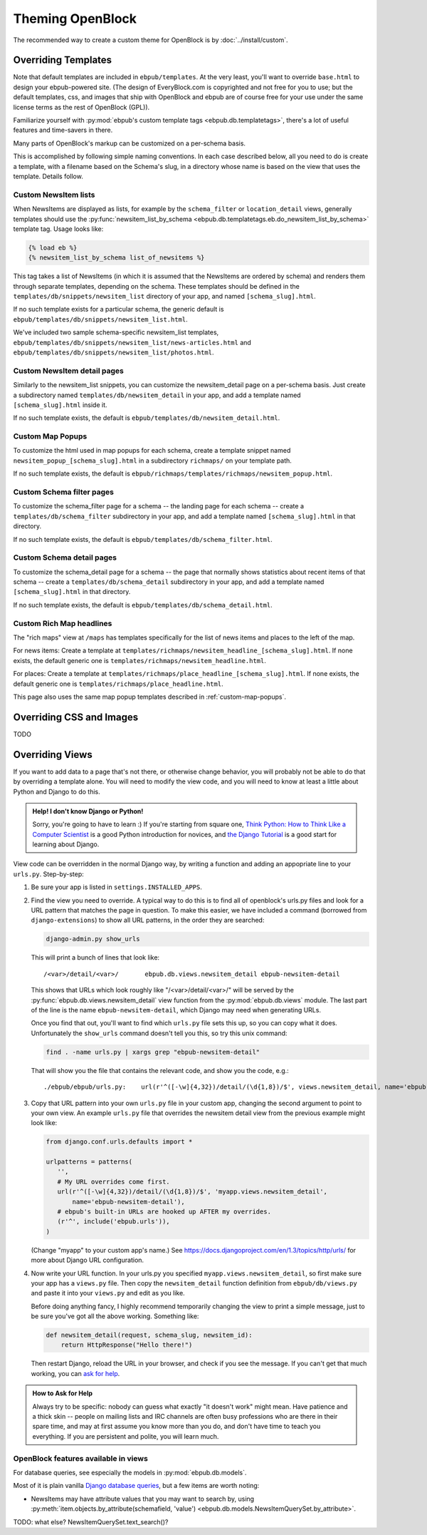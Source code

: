 =================
Theming OpenBlock
=================

The recommended way to create a custom theme for OpenBlock
is by :doc:`../install/custom`.

.. _custom_look_feel:

Overriding Templates
====================

Note that default templates are included in ``ebpub/templates``.
At the very least,
you'll want to override ``base.html`` to design your ebpub-powered site. (The
design of EveryBlock.com is copyrighted and not free for you to use;
but the default templates, css, and images that ship with OpenBlock
and ebpub are of course free for your use under the same license terms
as the rest of OpenBlock (GPL)).

Familiarize yourself with
:py:mod:`ebpub's custom template tags <ebpub.db.templatetags>`,
there's a lot of useful features and time-savers in there.

Many parts of OpenBlock's markup can be customized on a per-schema
basis.

This is accomplished by following simple naming conventions.  In each
case described below, all you need to do is create a template, with a
filename based on the Schema's slug, in a directory whose name is
based on the view that uses the template.  Details follow.

Custom NewsItem lists
----------------------------

When NewsItems are displayed as lists, for example by the
``schema_filter`` or ``location_detail`` views, generally templates
should use the
:py:func:`newsitem_list_by_schema
<ebpub.db.templatetags.eb.do_newsitem_list_by_schema>` template tag.
Usage looks like:

.. code-block:: html+django

  {% load eb %}
  {% newsitem_list_by_schema list_of_newsitems %}

This tag takes a list of NewsItems (in
which it is assumed that the NewsItems are ordered by schema) and renders them
through separate templates, depending on the schema. These templates should be
defined in the ``templates/db/snippets/newsitem_list`` directory of
your app, and named
``[schema_slug].html``.

If no such template exists for a particular schema, the generic default is
``ebpub/templates/db/snippets/newsitem_list.html``.

We've included two sample schema-specific newsitem_list templates,
``ebpub/templates/db/snippets/newsitem_list/news-articles.html``
and
``ebpub/templates/db/snippets/newsitem_list/photos.html``.


Custom NewsItem detail pages
----------------------------

Similarly to the newsitem_list snippets, you can customize the newsitem_detail
page on a per-schema basis. Just create a subdirectory named
``templates/db/newsitem_detail`` in your app, and add a template named
``[schema_slug].html`` inside it.

If no such template exists, the default is
``ebpub/templates/db/newsitem_detail.html``.

.. _custom-map-popups:

Custom Map Popups
-----------------

To customize the html used in map popups for each
schema, create a template snippet named ``newsitem_popup_[schema_slug].html`` in a
subdirectory ``richmaps/`` on your template path.

If no such template exists, the default is
``ebpub/richmaps/templates/richmaps/newsitem_popup.html``.


Custom Schema filter pages
---------------------------

To customize the schema_filter page for a schema --
the landing page for each schema -- create a
``templates/db/schema_filter`` subdirectory in your app,
and add a template named
``[schema_slug].html`` in that directory.

If no such template exists, the default is
``ebpub/templates/db/schema_filter.html``.

Custom Schema detail pages
--------------------------

To customize the schema_detail page for a schema --
the page that normally  shows statistics about recent items of that
schema --
create a
``templates/db/schema_detail`` subdirectory in your app, and add a template named
``[schema_slug].html`` in that directory.

If no such template exists, the default is
``ebpub/templates/db/schema_detail.html``.

Custom Rich Map headlines
-------------------------

The "rich maps" view at ``/maps`` has templates specifically for the
list of news items and places to the left of the map.

For news items: Create a template at
``templates/richmaps/newsitem_headline_[schema_slug].html``.
If none exists, the default generic one is
``templates/richmaps/newsitem_headline.html``.

For places: Create a template at
``templates/richmaps/place_headline_[schema_slug].html``.
If none exists, the default generic one is
``templates/richmaps/place_headline.html``.


This page also uses the same map popup templates
described in :ref:`custom-map-popups`.




Overriding CSS and Images
=========================

TODO

Overriding Views
================

If you want to add data to a page that's not there, or otherwise
change behavior, you will probably not be able to do that by
overriding a template alone.  You will need to modify the view code,
and you will need to know at least a little about Python and Django to do this.

.. admonition:: Help! I don't know Django or Python!

  Sorry, you're going to have to learn :)  If you're starting from square one,
  `Think Python: How to Think Like a Computer Scientist
  <http://www.greenteapress.com/thinkpython/html/>`_ is a good
  Python introduction for novices, and
  `the Django Tutorial
  <https://docs.djangoproject.com/en/dev/intro/tutorial01/>`_
  is a good start for learning about Django.


View code can be overridden in the normal Django way,
by writing a function and adding an appopriate line to your
``urls.py``. Step-by-step:

1. Be sure your app is listed in ``settings.INSTALLED_APPS``.

2. Find the view you need to override. A typical way to do this is to
   find all of openblock's urls.py files and look for a URL pattern
   that matches the page in question.  To make this easier, we have
   included a command (borrowed from ``django-extensions``) to show
   all URL patterns, in the order they are searched:

   .. code-block:: bash

     django-admin.py show_urls

   This will print a bunch of lines that look like::

     /<var>/detail/<var>/	ebpub.db.views.newsitem_detail ebpub-newsitem-detail

   This shows that URLs which look roughly like "/<var>/detail/<var>/" will be
   served by the :py:func:`ebpub.db.views.newsitem_detail` view function
   from the :py:mod:`ebpub.db.views` module.
   The last part of the line is the name ``ebpub-newsitem-detail``,
   which Django may need when generating URLs.

   Once you find that out, you'll want to find which ``urls.py`` file
   sets this up, so you can copy what it does. Unfortunately the
   ``show_urls`` command doesn't tell you this, so try this unix command:

   .. code-block:: bash

      find . -name urls.py | xargs grep "ebpub-newsitem-detail"

   That will show you the file that contains the relevant code, and
   show you the code, e.g.::

      ./ebpub/ebpub/urls.py:    url(r'^([-\w]{4,32})/detail/(\d{1,8})/$', views.newsitem_detail, name='ebpub-newsitem-detail'),

3. Copy that URL pattern into your own ``urls.py`` file in your
   custom app, changing the second argument to point to your own view.
   An example ``urls.py`` file that overrides the newsitem detail view
   from the previous example might look like:

   .. code-block:: python

       from django.conf.urls.defaults import *
       
       urlpatterns = patterns(
          '',
          # My URL overrides come first.
          url(r'^([-\w]{4,32})/detail/(\d{1,8})/$', 'myapp.views.newsitem_detail',
              name='ebpub-newsitem-detail'),
          # ebpub's built-in URLs are hooked up AFTER my overrides.
          (r'^', include('ebpub.urls')),
       )

   (Change "myapp" to your custom app's name.)   See
   https://docs.djangoproject.com/en/1.3/topics/http/urls/ for more
   about Django URL configuration.

4. Now write your URL function. In your urls.py you specified
   ``myapp.views.newsitem_detail``, so first make sure your app
   has a ``views.py`` file.  Then copy the ``newsitem_detail``
   function definition from ``ebpub/db/views.py`` and paste it into
   your ``views.py`` and edit as you like.

   Before doing anything fancy, I highly recommend temporarily changing the
   view to print a simple message, just to be sure you've got all the
   above working. Something like:

   .. code-block:: python

       def newsitem_detail(request, schema_slug, newsitem_id):
           return HttpResponse("Hello there!")

   Then restart Django, reload the URL in your browser, and check if
   you see the message.  If you can't get that much working, you can
   `ask for help <https://docs.djangoproject.com/en/dev/faq/help/>`_.

.. admonition:: How to Ask for Help

   Always try to be specific: nobody can guess what exactly "it
   doesn't work" might mean.  Have patience and a thick skin -- people
   on mailing lists and IRC channels are often busy professions who
   are there in their spare time, and may at first assume you know
   more than you do, and don't have time to teach you everything.
   If you are persistent and polite, you will learn much.


OpenBlock features available in views
-------------------------------------

For database queries, see especially the models in
:py:mod:`ebpub.db.models`.

Most of it is plain vanilla `Django database queries
<https://docs.djangoproject.com/en/1.3/topics/db/queries/>`_, but a
few items are worth noting:

* NewsItems may have attribute values that you may want to search by,
  using :py:meth:`item.objects.by_attribute(schemafield, 'value')  <ebpub.db.models.NewsItemQuerySet.by_attribute>`.

TODO: what else? NewsItemQuerySet.text_search()?

